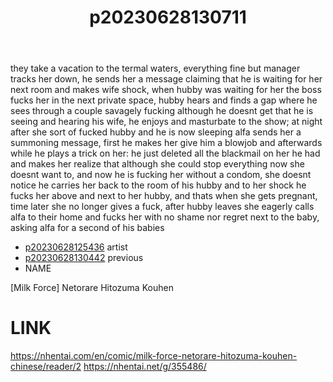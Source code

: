 :PROPERTIES:
:ID:       859b21f7-6aba-404c-a525-ad24f28baf53
:END:
#+title: p20230628130711
#+filetags: :doujin:color:
they take a vacation to the termal waters, everything fine but manager tracks her down, he sends her a message claiming that he is waiting for her next room and makes wife shock, when hubby was waiting for her the boss fucks her in the next private space, hubby hears and finds a gap where he sees through a couple savagely fucking although he doesnt get that he is seeing and hearing his wife, he enjoys and masturbate to the show; at night after she sort of fucked hubby and he is now sleeping alfa sends her a summoning message, first he makes her give him a blowjob and afterwards while he plays a trick on her: he just deleted all the blackmail on her he had and makes her realize that although she could stop everything now she doesnt want to, and now he is fucking her without a condom, she doesnt notice he carries her back to the room of his hubby and to her shock he fucks her above and next to her hubby, and thats when she gets pregnant, time later she no longer gives a fuck, after hubby leaves she eagerly calls alfa to their home and fucks her with no shame nor regret next to the baby, asking alfa for a second of his babies
- [[id:a5ed1742-1855-4106-8361-17cdf1925c6c][p20230628125436]] artist
- [[id:cabdf0d1-7d03-4d8c-b12b-f94ccdabb5d7][p20230628130442]] previous
- NAME
[Milk Force] Netorare Hitozuma Kouhen
* LINK
https://nhentai.com/en/comic/milk-force-netorare-hitozuma-kouhen-chinese/reader/2
https://nhentai.net/g/355486/
